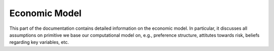 Economic Model
===============

This part of the documentation contains detailed information on the economic model. In particular, it discusses all assumptions on primitive we base our computational model on, e.g., preference structure, attitutes towards risk, beliefs regarding key variables, etc.
